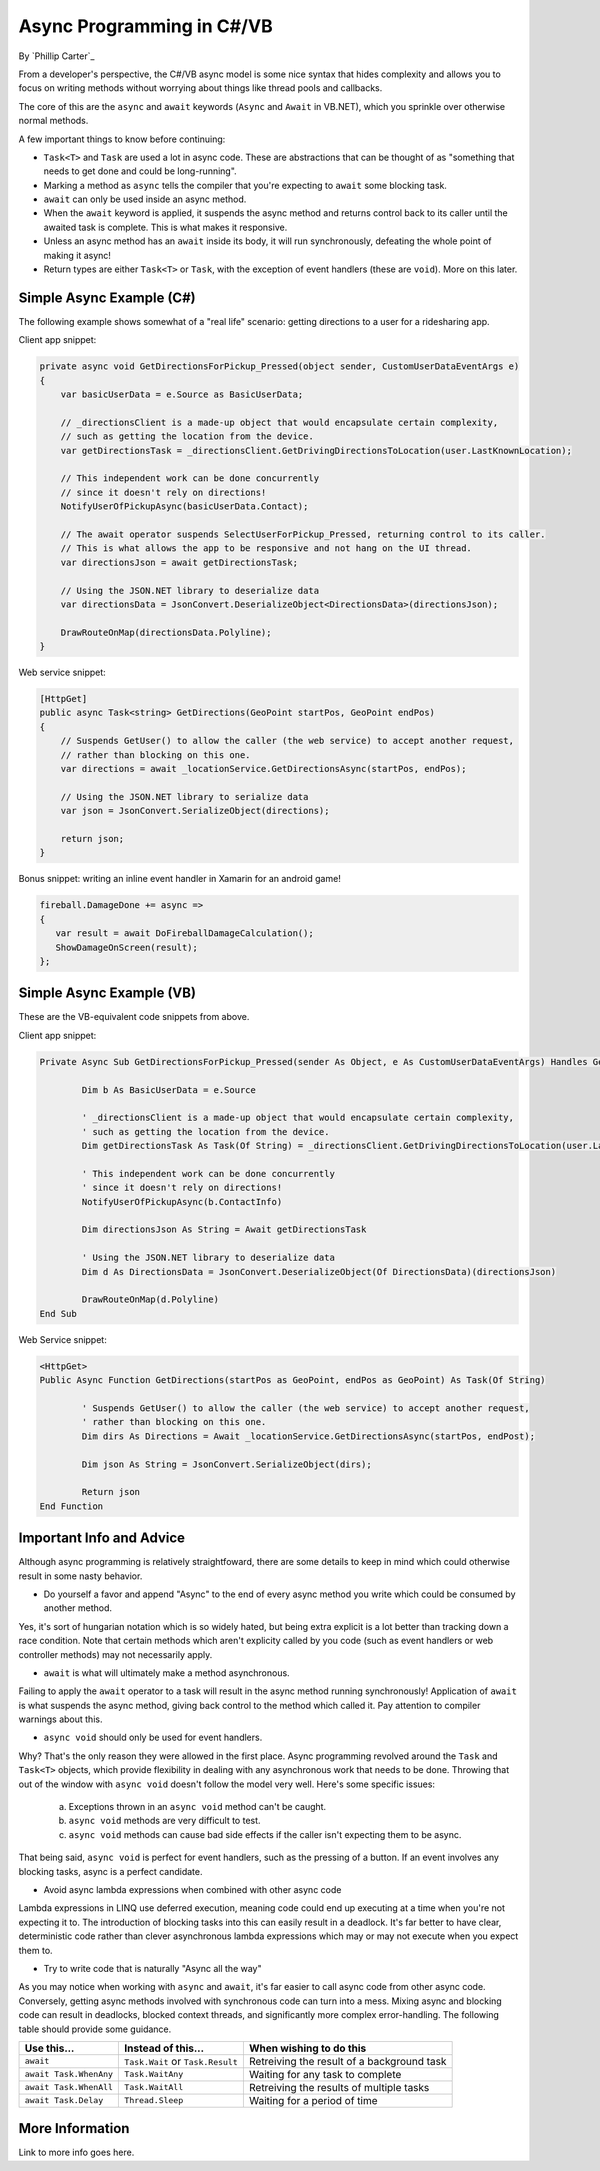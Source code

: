 Async Programming in C#/VB
=====================================
By `Phillip Carter`_

From a developer's perspective, the C#/VB async model is some nice syntax that hides complexity and allows you to focus on writing methods without worrying about things like thread pools and callbacks.

The core of this are the ``async`` and ``await`` keywords (``Async`` and ``Await`` in VB.NET), which you sprinkle over otherwise normal methods. 

A few important things to know before continuing:

* ``Task<T>`` and ``Task`` are used a lot in async code.  These are abstractions that can be thought of as "something that needs to get done and could be long-running".
* Marking a method as ``async`` tells the compiler that you're expecting to ``await`` some blocking task.
* ``await`` can only be used inside an async method.
* When the ``await`` keyword is applied, it suspends the async method and returns control back to its caller until the awaited task is complete.  This is what makes it responsive.
* Unless an async method has an ``await`` inside its body, it will run synchronously, defeating the whole point of making it async!
* Return types are either ``Task<T>`` or ``Task``, with the exception of event handlers (these are ``void``).  More on this later.

Simple Async Example (C#)
-------------------------

The following example shows somewhat of a "real life" scenario: getting directions to a user for a ridesharing app.

Client app snippet:

.. code-block:: c#

	private async void GetDirectionsForPickup_Pressed(object sender, CustomUserDataEventArgs e)
	{
	    var basicUserData = e.Source as BasicUserData;

	    // _directionsClient is a made-up object that would encapsulate certain complexity,
	    // such as getting the location from the device.
	    var getDirectionsTask = _directionsClient.GetDrivingDirectionsToLocation(user.LastKnownLocation);
		
	    // This independent work can be done concurrently
	    // since it doesn't rely on directions!
	    NotifyUserOfPickupAsync(basicUserData.Contact);
	    
	    // The await operator suspends SelectUserForPickup_Pressed, returning control to its caller.
	    // This is what allows the app to be responsive and not hang on the UI thread.
	    var directionsJson = await getDirectionsTask;
		
	    // Using the JSON.NET library to deserialize data
	    var directionsData = JsonConvert.DeserializeObject<DirectionsData>(directionsJson);
	    		    
	    DrawRouteOnMap(directionsData.Polyline);
	}

Web service snippet:

.. code-block:: c#

	[HttpGet]
	public async Task<string> GetDirections(GeoPoint startPos, GeoPoint endPos)
	{
	    // Suspends GetUser() to allow the caller (the web service) to accept another request,
	    // rather than blocking on this one.
	    var directions = await _locationService.GetDirectionsAsync(startPos, endPos);
	    
	    // Using the JSON.NET library to serialize data
	    var json = JsonConvert.SerializeObject(directions);
	    
	    return json;
	}
	
Bonus snippet: writing an inline event handler in Xamarin for an android game!

.. code-block:: c#

	fireball.DamageDone += async =>
	{
	   var result = await DoFireballDamageCalculation();
	   ShowDamageOnScreen(result);
	};
	
Simple Async Example (VB)
-------------------------

These are the VB-equivalent code snippets from above.

Client app snippet:

.. code-block:: vb.net

	Private Async Sub GetDirectionsForPickup_Pressed(sender As Object, e As CustomUserDataEventArgs) Handles GetDirectionsForPickup.Click
		
		Dim b As BasicUserData = e.Source
		
		' _directionsClient is a made-up object that would encapsulate certain complexity,
		' such as getting the location from the device.
		Dim getDirectionsTask As Task(Of String) = _directionsClient.GetDrivingDirectionsToLocation(user.LastKnownLocation)
		
		' This independent work can be done concurrently
		' since it doesn't rely on directions!
		NotifyUserOfPickupAsync(b.ContactInfo)
		
		Dim directionsJson As String = Await getDirectionsTask
		
		' Using the JSON.NET library to deserialize data
		Dim d As DirectionsData = JsonConvert.DeserializeObject(Of DirectionsData)(directionsJson)
		
		DrawRouteOnMap(d.Polyline)		
	End Sub

Web Service snippet:

.. code-block:: vb.net

	<HttpGet>
	Public Async Function GetDirections(startPos as GeoPoint, endPos as GeoPoint) As Task(Of String)

		' Suspends GetUser() to allow the caller (the web service) to accept another request,
		' rather than blocking on this one.
		Dim dirs As Directions = Await _locationService.GetDirectionsAsync(startPos, endPost);
		
		Dim json As String = JsonConvert.SerializeObject(dirs);
		
		Return json
	End Function

Important Info and Advice
-------------------------

Although async programming is relatively straightfoward, there are some details to keep in mind which could otherwise result in some nasty behavior.

* Do yourself a favor and append "Async" to the end of every async method you write which could be consumed by another method.

Yes, it's sort of hungarian notation which is so widely hated, but being extra explicit is a lot better than tracking down a race condition.  Note that certain methods which aren't explicity called by you code (such as event handlers or web controller methods) may not necessarily apply.

* ``await`` is what will ultimately make a method asynchronous.

Failing to apply the ``await`` operator to a task will result in the async method running synchronously!  Application of ``await`` is what suspends the async method, giving back control to the method which called it.  Pay attention to compiler warnings about this.

* ``async void`` should only be used for event handlers.

Why?  That's the only reason they were allowed in the first place.  Async programming revolved around the ``Task`` and ``Task<T>`` objects, which provide flexibility in dealing with any asynchronous work that needs to be done.  Throwing that out of the window with ``async void`` doesn't follow the model very well.  Here's some specific issues:

    (a) Exceptions thrown in an ``async void`` method can't be caught.
	
    (b) ``async void`` methods are very difficult to test.
	
    (c) ``async void`` methods can cause bad side effects if the caller isn't expecting them to be async.
	
That being said, ``async void`` is perfect for event handlers, such as the pressing of a button.  If an event involves any blocking tasks, async is a perfect candidate.

* Avoid async lambda expressions when combined with other async code

Lambda expressions in LINQ use deferred execution, meaning code could end up executing at a time when you're not expecting it to.  The introduction of blocking tasks into this can easily result in a deadlock.  It's far better to have clear, deterministic code rather than clever asynchronous lambda expressions which may or may not execute when you expect them to.

* Try to write code that is naturally "Async all the way"

As you may notice when working with ``async`` and ``await``, it's far easier to call async code from other async code.  Conversely, getting async methods involved with synchronous code can turn into a mess.  Mixing async and blocking code can result in deadlocks, blocked context threads, and significantly more complex error-handling.  The following table should provide some guidance.

====================== ================================= =======================
Use this...            Instead of this...                When wishing to do this
====================== ================================= =======================
``await``              ``Task.Wait`` or ``Task.Result``  Retreiving the result of a background task
``await Task.WhenAny`` ``Task.WaitAny``                  Waiting for any task to complete
``await Task.WhenAll`` ``Task.WaitAll``                  Retreiving the results of multiple tasks
``await Task.Delay``   ``Thread.Sleep``                  Waiting for a period of time
====================== ================================= =======================


More Information
----------------

Link to more info goes here.